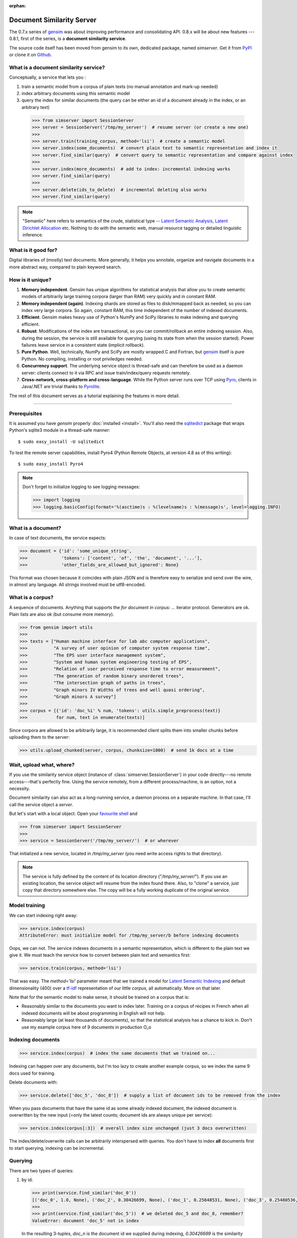 :orphan:

.. _simserver:

Document Similarity Server
=============================

The 0.7.x series of `gensim <http://radimrehurek.com/gensim/>`_ was about improving performance and consolidating API.
0.8.x will be about new features --- 0.8.1, first of the series, is a **document similarity service**.

The source code itself has been moved from gensim to its own, dedicated package, named `simserver`.
Get it from `PyPI <http://pypi.python.org/pypi/simserver>`_ or clone it on `Github <https://github.com/piskvorky/gensim-simserver>`_.

What is a document similarity service?
---------------------------------------

Conceptually, a service that lets you :

1. train a semantic model from a corpus of plain texts (no manual annotation and mark-up needed)
2. index arbitrary documents using this semantic model
3. query the index for similar documents (the query can be either an id of a document already in the index, or an arbitrary text)

  .. sourcecode:: pycon

    >>> from simserver import SessionServer
    >>> server = SessionServer('/tmp/my_server')  # resume server (or create a new one)
    >>>
    >>> server.train(training_corpus, method='lsi')  # create a semantic model
    >>> server.index(some_documents)  # convert plain text to semantic representation and index it
    >>> server.find_similar(query)  # convert query to semantic representation and compare against index
    >>> 
    >>> server.index(more_documents)  # add to index: incremental indexing works
    >>> server.find_similar(query)
    >>> 
    >>> server.delete(ids_to_delete)  # incremental deleting also works
    >>> server.find_similar(query)

.. note::
    "Semantic" here refers to semantics of the crude, statistical type --
    `Latent Semantic Analysis <http://en.wikipedia.org/wiki/Latent_semantic_analysis>`_,
    `Latent Dirichlet Allocation <http://en.wikipedia.org/wiki/Latent_Dirichlet_allocation>`_ etc.
    Nothing to do with the semantic web, manual resource tagging or detailed linguistic inference.


What is it good for?
---------------------

Digital libraries of (mostly) text documents. More generally, it helps you annotate,
organize and navigate documents in a more abstract way, compared to plain keyword search.

How is it unique?
-----------------

1. **Memory independent**. Gensim has unique algorithms for statistical analysis that allow
   you to create semantic models of arbitrarily large training corpora (larger than RAM) very quickly
   and in constant RAM.
2. **Memory independent (again)**. Indexing shards are stored as files to disk/mmapped back as needed,
   so you can index very large corpora. So again, constant RAM, this time independent of the number of indexed documents.
3. **Efficient**. Gensim makes heavy use of Python's NumPy and SciPy libraries to make indexing and
   querying efficient.
4. **Robust**. Modifications of the index are transactional, so you can commit/rollback an
   entire indexing session. Also, during the session, the service is still available
   for querying (using its state from when the session started). Power failures leave
   service in a consistent state (implicit rollback).
5. **Pure Python**. Well, technically, NumPy and SciPy are mostly wrapped C and Fortran, but
   `gensim <http://radimrehurek.com/gensim/>`_ itself is pure Python. No compiling, installing or root priviledges needed.
6. **Concurrency support**. The underlying service object is thread-safe and can
   therefore be used as a daemon server: clients connect to it via RPC and issue train/index/query requests remotely.
7. **Cross-network, cross-platform and cross-language**. While the Python server runs
   over TCP using `Pyro <http://irmen.home.xs4all.nl/pyro/>`_,
   clients in Java/.NET are trivial thanks to `Pyrolite <http://irmen.home.xs4all.nl/pyrolite/>`_.

The rest of this document serves as a tutorial explaining the features in more detail.

-----

Prerequisites
----------------------

It is assumed you have `gensim` properly :doc:`installed <install>`. You'll also
need the `sqlitedict <http://pypi.python.org/pypi/sqlitedict>`_ package that wraps
Python's sqlite3 module in a thread-safe manner::

    $ sudo easy_install -U sqlitedict

To test the remote server capabilities, install Pyro4 (Python Remote Objects, at
version 4.8 as of this writing)::

    $ sudo easy_install Pyro4

.. note::
    Don't forget to initialize logging to see logging messages:

    .. sourcecode:: pycon

      >>> import logging
      >>> logging.basicConfig(format='%(asctime)s : %(levelname)s : %(message)s', level=logging.INFO)

What is a document?
-------------------

In case of text documents, the service expects:

.. sourcecode:: pycon

  >>> document = {'id': 'some_unique_string',
  >>>             'tokens': ['content', 'of', 'the', 'document', '...'],
  >>>             'other_fields_are_allowed_but_ignored': None}

This format was chosen because it coincides with plain JSON and is therefore easy to serialize and send over the wire, in almost any language.
All strings involved must be utf8-encoded.


What is a corpus?
-----------------

A sequence of documents. Anything that supports the `for document in corpus: ...`
iterator protocol. Generators are ok. Plain lists are also ok (but consume more memory).

.. sourcecode:: pycon

  >>> from gensim import utils
  >>>
  >>> texts = ["Human machine interface for lab abc computer applications",
  >>>          "A survey of user opinion of computer system response time",
  >>>          "The EPS user interface management system",
  >>>          "System and human system engineering testing of EPS",
  >>>          "Relation of user perceived response time to error measurement",
  >>>          "The generation of random binary unordered trees",
  >>>          "The intersection graph of paths in trees",
  >>>          "Graph minors IV Widths of trees and well quasi ordering",
  >>>          "Graph minors A survey"]
  >>>
  >>> corpus = [{'id': 'doc_%i' % num, 'tokens': utils.simple_preprocess(text)}
  >>>           for num, text in enumerate(texts)]

Since corpora are allowed to be arbitrarily large, it is
recommended client splits them into smaller chunks before uploading them to the server:

.. sourcecode:: pycon

  >>> utils.upload_chunked(server, corpus, chunksize=1000)  # send 1k docs at a time

Wait, upload what, where?
-------------------------

If you use the similarity service object (instance of :class:`simserver.SessionServer`) in
your code directly---no remote access---that's perfectly fine. Using the service remotely, from a different process/machine, is an
option, not a necessity.

Document similarity can also act as a long-running service, a daemon process on a separate machine. In that
case, I'll call the service object a *server*.

But let's start with a local object. Open your `favourite shell <http://ipython.org/>`_ and

.. sourcecode:: pycon

  >>> from simserver import SessionServer
  >>>
  >>> service = SessionServer('/tmp/my_server/')  # or wherever

That initialized a new service, located in `/tmp/my_server` (you need write access rights to that directory).

.. note::
   The service is fully defined by the content of its location directory ("`/tmp/my_server/`").
   If you use an existing location, the service object will resume
   from the index found there. Also, to "clone" a service, just copy that
   directory somewhere else. The copy will be a fully working duplicate of the
   original service.


Model training
---------------

We can start indexing right away:

.. sourcecode:: pycon

  >>> service.index(corpus)
  AttributeError: must initialize model for /tmp/my_server/b before indexing documents

Oops, we can not. The service indexes documents in a semantic representation, which
is different to the plain text we give it. We must teach the service how to convert
between plain text and semantics first:

.. sourcecode:: pycon

  >>> service.train(corpus, method='lsi')

That was easy. The `method='lsi'` parameter meant that we trained a model for
`Latent Semantic Indexing <http://en.wikipedia.org/wiki/Latent_semantic_indexing>`_
and default dimensionality (400) over a `tf-idf <http://en.wikipedia.org/wiki/Tf–idf>`_
representation of our little `corpus`, all automatically. More on that later.

Note that for the semantic model to make sense, it should be trained
on a corpus that is:

* Reasonably similar to the documents you want to index later. Training on a corpus
  of recipes in French when all indexed documents will be about programming in English
  will not help.
* Reasonably large (at least thousands of documents), so that the statistical analysis has
  a chance to kick in. Don't use my example corpus here of 9 documents in production O_o

Indexing documents
------------------

.. sourcecode:: pycon

  >>> service.index(corpus)  # index the same documents that we trained on...

Indexing can happen over any documents, but I'm too lazy to create another example corpus, so we index the same 9 docs used for training.

Delete documents with:

.. sourcecode:: pycon

  >>> service.delete(['doc_5', 'doc_8'])  # supply a list of document ids to be removed from the index

When you pass documents that have the same id as some already indexed document,
the indexed document is overwritten by the new input (=only the latest counts;
document ids are always unique per service):

.. sourcecode:: pycon

  >>> service.index(corpus[:3])  # overall index size unchanged (just 3 docs overwritten)

The index/delete/overwrite calls can be arbitrarily interspersed with queries.
You don't have to index **all** documents first to start querying, indexing can be incremental.

Querying
---------

There are two types of queries:

1. by id:

  .. sourcecode:: pycon

    >>> print(service.find_similar('doc_0'))
    [('doc_0', 1.0, None), ('doc_2', 0.30426699, None), ('doc_1', 0.25648531, None), ('doc_3', 0.25480536, None)]
    >>>
    >>> print(service.find_similar('doc_5'))  # we deleted doc_5 and doc_8, remember?
    ValueError: document 'doc_5' not in index

  In the resulting 3-tuples, `doc_n` is the document id we supplied during indexing,
  `0.30426699` is the similarity of `doc_n` to the query, but what's up with that `None`, you ask?
  Well, you can associate each document with a "payload", during indexing.
  This payload object (anything pickle-able) is later returned during querying.
  If you don't specify `doc['payload']` during indexing, queries simply return `None` in the result tuple, as in our example here.

2. or by document (using `document['tokens']`; id is ignored in this case):

  .. sourcecode:: pycon

    >>> doc = {'tokens': utils.simple_preprocess('Graph and minors and humans and trees.')}
    >>> print(service.find_similar(doc, min_score=0.4, max_results=50))
     [('doc_7', 0.93350589, None), ('doc_3', 0.42718196, None)]

Remote access
-------------

So far, we did everything in our Python shell, locally. I very much like `Pyro <http://irmen.home.xs4all.nl/pyro/>`_,
a pure Python package for Remote Procedure Calls (RPC), so I'll illustrate remote
service access via Pyro. Pyro takes care of all the socket listening/request routing/data marshalling/thread
spawning, so it saves us a lot of trouble.

To create a similarity server, we just create a :class:`simserver.SessionServer` object and register it
with a Pyro daemon for remote access. There is a small `example script <https://github.com/piskvorky/gensim-simserver/blob/master/simserver/run_simserver.py>`_
included with simserver, run it with::

  $ python -m simserver.run_simserver /tmp/testserver

You can just `ctrl+c` to terminate the server, but leave it running for now.

Now open your Python shell again, in another terminal window or possibly on another machine, and

.. sourcecode:: pycon

  >>> import Pyro4
  >>> service = Pyro4.Proxy(Pyro4.locateNS().lookup('gensim.testserver'))

Now `service` is only a proxy object: every call is physically executed wherever
you ran the `run_server.py` script, which can be a totally different computer
(within a network broadcast domain), but you don't even know:

.. sourcecode:: pycon

  >>> print(service.status())
  >>> service.train(corpus)
  >>> service.index(other_corpus)
  >>> service.find_similar(query)

It is worth mentioning that Irmen, the author of Pyro, also released
`Pyrolite <http://irmen.home.xs4all.nl/pyrolite/>`_ recently. That is a package
which allows you to create Pyro proxies also from Java and .NET, in addition to Python.
That way you can call remote methods from there too---the client doesn't have to be in Python.

Concurrency
-----------

Ok, now it's getting interesting. Since we can access the service remotely, what
happens if multiple clients create proxies to it at the same time? What if they
want to modify the server index at the same time?

Answer: the `SessionServer` object is thread-safe, so that when each client spawns a request
thread via Pyro, they don't step on each other's toes.

This means that:

1. There can be multiple simultaneous `service.find_similar` queries (or, in
   general, multiple simultaneus calls that are "read-only").
2. When two clients issue modification calls (`index`/`train`/`delete`/`drop_index`/...)
   at the same time, an internal lock serializes them -- the later call has to wait.
3. While one client is modifying the index, all other clients' queries still see
   the original index. Only once the modifications are committed do they become
   "visible".

What do you mean, visible?
--------------------------

The service uses transactions internally. This means that each modification is
done over a clone of the service. If the modification session fails for whatever
reason (exception in code; power failure that turns off the server; client unhappy
with how the session went), it can be rolled back. It also means other clients can
continue querying the original index during index updates.

The mechanism is hidden from users by default through auto-committing (it was already happening
in the examples above too), but auto-committing can be turned off explicitly

.. sourcecode:: pycon

  >>> service.set_autosession(False)
  >>> service.train(corpus)
  RuntimeError: must open a session before modifying SessionServer
  >>> service.open_session()
  >>> service.train(corpus)
  >>> service.index(corpus)
  >>> service.delete(doc_ids)

None of these changes are visible to other clients, yet. Also, other clients'
calls to index/train/etc will block until this session is committed/rolled back---there
cannot be two open sessions at the same time.

To end a session

.. sourcecode:: pycon

  >>> service.rollback()  # discard all changes since open_session()

or

.. sourcecode:: pycon

  >>> service.commit()  # make changes public; now other clients can see changes/acquire the modification lock


Other stuff
------------

TODO Custom document parsing (in lieu of `utils.simple_preprocess`). Different models (not just `lsi`). Optimizing the index with `service.optimize()`.
TODO add some hard numbers; example tutorial for some bigger collection, e.g. for `arxiv.org <http://aura.fi.muni.cz:8080/>`_ or wikipedia.

